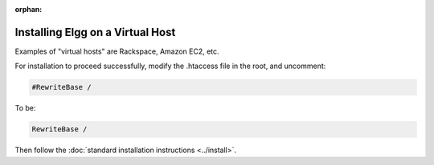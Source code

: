 :orphan:

Installing Elgg on a Virtual Host
=================================

Examples of "virtual hosts" are Rackspace, Amazon EC2, etc.

For installation to proceed successfully, modify the .htaccess file in the
root, and uncomment:

.. code-block:: apache

    #RewriteBase /

To be:

.. code-block:: apache

    RewriteBase /

Then follow the :doc:`standard installation instructions <../install>`.
